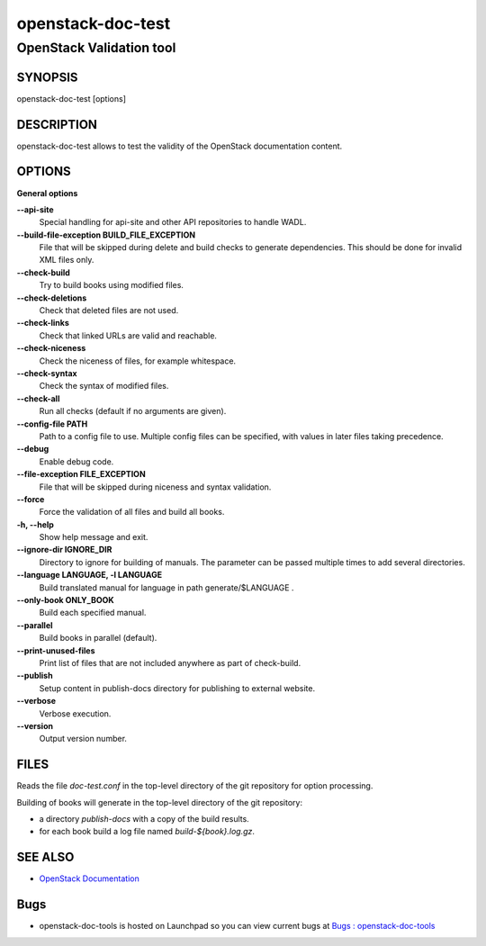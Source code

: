 ==================
openstack-doc-test
==================

-------------------------
OpenStack Validation tool
-------------------------

SYNOPSIS
========

openstack-doc-test [options]

DESCRIPTION
===========

openstack-doc-test allows to test the validity of the OpenStack
documentation content.

OPTIONS
=======

**General options**

**--api-site**
     Special handling for api-site and other API repositories
     to handle WADL.

**--build-file-exception BUILD_FILE_EXCEPTION**
    File that will be skipped during delete and build checks to
    generate dependencies. This should be done for invalid XML files
    only.

**--check-build**
      Try to build books using modified files.

**--check-deletions**
     Check that deleted files are not used.

**--check-links**
     Check that linked URLs are valid and reachable.

**--check-niceness**
     Check the niceness of files, for example whitespace.

**--check-syntax**
      Check the syntax of modified files.

**--check-all**
     Run all checks (default if no arguments are given).

**--config-file PATH**
     Path to a config file to use. Multiple config files can be
     specified, with values in later files taking precedence.

**--debug**
    Enable debug code.

**--file-exception FILE_EXCEPTION**
    File that will be skipped during niceness and syntax validation.

**--force**
    Force the validation of all files and build all books.

**-h, --help**
    Show help message and exit.

**--ignore-dir IGNORE_DIR**
    Directory to ignore for building of manuals. The parameter can
    be passed multiple times to add several directories.

**--language LANGUAGE, -l LANGUAGE**
    Build translated manual for language in path generate/$LANGUAGE .

**--only-book ONLY_BOOK**
    Build each specified manual.

**--parallel**
    Build books in parallel (default).

**--print-unused-files**
    Print list of files that are not included anywhere as part of
    check-build.

**--publish**
    Setup content in publish-docs directory for publishing to
    external website.

**--verbose**
     Verbose execution.

**--version**
     Output version number.

FILES
=====

Reads the file `doc-test.conf` in the top-level directory of the git
repository for option processing.

Building of books will generate in the top-level directory of the git
repository:

* a directory `publish-docs` with a copy of the build results.
* for each book build a log file named `build-${book}.log.gz`.

SEE ALSO
========

* `OpenStack Documentation <https://wiki.openstack.org/wiki/Documentation>`__

Bugs
====

* openstack-doc-tools is hosted on Launchpad so you can view current
  bugs at
  `Bugs : openstack-doc-tools <https://bugs.launchpad.net/openstack-doc-tools/>`__
